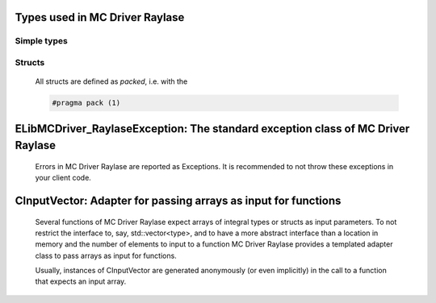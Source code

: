 
Types used in MC Driver Raylase
==========================================================================================================


Simple types
--------------

	.. cpp:type:: uint8_t LibMCDriver_Raylase_uint8
	
	.. cpp:type:: uint16_t LibMCDriver_Raylase_uint16
	
	.. cpp:type:: uint32_t LibMCDriver_Raylase_uint32
	
	.. cpp:type:: uint64_t LibMCDriver_Raylase_uint64
	
	.. cpp:type:: int8_t LibMCDriver_Raylase_int8
	
	.. cpp:type:: int16_t LibMCDriver_Raylase_int16
	
	.. cpp:type:: int32_t LibMCDriver_Raylase_int32
	
	.. cpp:type:: int64_t LibMCDriver_Raylase_int64
	
	.. cpp:type:: float LibMCDriver_Raylase_single
	
	.. cpp:type:: double LibMCDriver_Raylase_double
	
	.. cpp:type:: LibMCDriver_Raylase_pvoid = void*
	
	.. cpp:type:: LibMCDriver_RaylaseResult = LibMCDriver_Raylase_int32
	
	

Structs
--------------

	All structs are defined as `packed`, i.e. with the
	
	.. code-block:: c
		
		#pragma pack (1)

	.. cpp:struct:: sPoint2D
	
		.. cpp:member:: LibMCDriver_Raylase_single m_X
	
		.. cpp:member:: LibMCDriver_Raylase_single m_Y
	

	.. cpp:struct:: sHatch2D
	
		.. cpp:member:: LibMCDriver_Raylase_single m_X1
	
		.. cpp:member:: LibMCDriver_Raylase_single m_Y1
	
		.. cpp:member:: LibMCDriver_Raylase_single m_X2
	
		.. cpp:member:: LibMCDriver_Raylase_single m_Y2
	

	
ELibMCDriver_RaylaseException: The standard exception class of MC Driver Raylase
============================================================================================================================================================================================================
	
	Errors in MC Driver Raylase are reported as Exceptions. It is recommended to not throw these exceptions in your client code.
	
	
	.. cpp:class:: LibMCDriver_Raylase::ELibMCDriver_RaylaseException
	
		.. cpp:function:: void ELibMCDriver_RaylaseException::what() const noexcept
		
			 Returns error message
		
			 :return: the error message of this exception
		
	
		.. cpp:function:: LibMCDriver_RaylaseResult ELibMCDriver_RaylaseException::getErrorCode() const noexcept
		
			 Returns error code
		
			 :return: the error code of this exception
		
	
CInputVector: Adapter for passing arrays as input for functions
===============================================================================================================================================================
	
	Several functions of MC Driver Raylase expect arrays of integral types or structs as input parameters.
	To not restrict the interface to, say, std::vector<type>,
	and to have a more abstract interface than a location in memory and the number of elements to input to a function
	MC Driver Raylase provides a templated adapter class to pass arrays as input for functions.
	
	Usually, instances of CInputVector are generated anonymously (or even implicitly) in the call to a function that expects an input array.
	
	
	.. cpp:class:: template<typename T> LibMCDriver_Raylase::CInputVector
	
		.. cpp:function:: CInputVector(const std::vector<T>& vec)
	
			Constructs of a CInputVector from a std::vector<T>
	
		.. cpp:function:: CInputVector(const T* in_data, size_t in_size)
	
			Constructs of a CInputVector from a memory address and a given number of elements
	
		.. cpp:function:: const T* CInputVector::data() const
	
			returns the start address of the data captured by this CInputVector
	
		.. cpp:function:: size_t CInputVector::size() const
	
			returns the number of elements captured by this CInputVector
	
 
